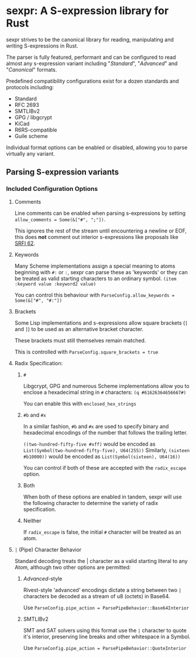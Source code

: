 * sexpr: A S-expression library for Rust
  sexpr strives to be the canonical library for reading, manipulating and
  writing S-expressions in Rust.

  The parser is fully featured, performant and can be configured to read almost
  any s-expression variant including "/Standard/", "/Advanced/" and
  "/Canonical/" formats.

  Predefined compatibility configurations exist for a dozen standards and
  protocols including:

  - Standard
  - RFC 2693
  - SMTLIBv2
  - GPG / libgcrypt
  - KiCad
  - R6RS-compatible
  - Guile scheme

  Individual format options can be enabled or disabled, allowing you to parse
  virtually any variant.

# * Overview
#   S-expressions are data structures for representing complex data. They are
#   either primitives ("atoms") or lists of simpler S-expressions. Here is a
#   sample S-expression:

#   ~(snicker "abc" (#03# |YWJj|))~

#   It is a list of length three: 

#   - the octet-string "=snicker="

#   - the octet-string "=abc="

#   - a sub-list containing two elements:
#     - the hexadecimal constant =#03#=
#     - the base-64 constant =|YWJj|= (which is the same as "=abc=")
  
# ** Should I use S-expressions as my serialization format?
#    Despite rapidly shifting technological landscapes and even faster changing
#    attitudes about 'proper' programming. S-expressions, and their many variants,
#    remain ([[http://www-formal.stanford.edu/jmc/recursive/recursive.html][as one of the oldest general encoding formats still in use today]]).

#    In spite of numerous challengers like JSON and XML, S-expressions retain the
#    advantages laid out by early computing and internetworking pioneers:
 
#    - Generality :: S-expressions are good at representing arbitrary data.
#    - Readability :: it is easy for someone to examine and understand the structure of an S-expression.
#    - Economy :: S-expressions represent data compactly.
#    - Tranportability :: S-expressions are easy to transport over communication media (such as email) with unusual encoding rules.
#    - Flexibility :: S-expressions make it relatively simple to modify and extend data structures.
#    - Canonicalization ::  They produce a unique "canonical" form of an S-expression, for digital signature purposes.
#    - Efficiency :: S-expressions should admit in-memory representations that allow efficient processing.   
  
** Parsing S-expression variants
   
*** Included Configuration Options
**** Comments
     Line comments can be enabled when parsing s-expressions by setting
     ~allow_comments = Some(&["#", ";"])~.

     This ignores the rest of the stream until encountering a newline or EOF,
     this does *not* comment out interior s-expressions like proposals like [[http://srfi.schemers.org/srfi-62/srfi-62.html][SRFI
     62]].

**** Keywords
     Many Scheme implementations assign a special meaning to atoms beginning with
     =#:= or =:=, sexpr can parse these as 'keywords' or they can be treated as valid
     starting characters to an ordinary symbol. =(item :keyword value :keyword2 value)=

     You can control this behaviour with ~ParseConfig.allow_keywords = Some(&["#", "#:"])~
   
**** Brackets
     Some Lisp implementations and s-expressions allow square brackets (=[= and
     =]=) to be used as an alternative bracket character.

     These brackets must still themselves remain matched.

     This is controlled with =ParseConfig.square_brackets = true=

**** Radix Specification: 
***** ~#~
      Libgcrypt, GPG and numerous Scheme implementations allow you to enclose a
      hexadecimal string in =#= characters: ~(q #61626364656667#)~

      You can enable this with =enclosed_hex_strings=
    
*****  ~#b~ and ~#x~
      In a similar fashion, =#b= and =#x= are used to specify binary and
      hexadecimal encodings of the number that follows the trailing letter.

      ~((two-hundred-fifty-five #xff)~ would be encoded as =List(Symbol(two-hundred-fifty-five), U64(255))= 
      Similarly, ~(sixteen #b10000))~ would be encoded as =List(Symbol(sixteen), U64(16))=

      You can control if both of these are accepted with the ~radix_escape~ option.

***** Both
      When both of these options are enabled in tandem, sexpr will use the
      following character to determine the variety of radix specification.

***** Neither
      If ~radix_escape~ is false, the initial ~#~ character will be treated as
      an atom.

**** ~|~ (Pipe) Character Behavior 
     Standard decoding treats the | character as a valid starting literal to any
     Atom, although two other options are permitted:

****** /Advanced/-style
       Rivest-style 'advanced' encodings dictate a string between two =|=
       characters be decoded as a stream of u8 (octets) in Base64.

       Use ~ParseConfig.pipe_action = ParsePipeBehavior::Base64Interior~

****** SMTLIBv2
       SMT and SAT solvers using this format use the =|= character to quote it's
       interior, preserving line breaks and other whitespace in a Symbol.

       Use ~ParseConfig.pipe_action = ParsePipeBehavior::QuoteInterior~
